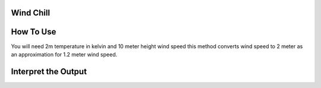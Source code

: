 Wind Chill
======================================




How To Use
======================================

You will need 2m temperature in kelvin and 10 meter height wind speed
this method converts wind speed to 2 meter as an approximation for 1.2 meter wind speed.

.. code-block:: python
    calculate_wind_chill(2m temperature, wind speed)

Interpret the Output
======================================
